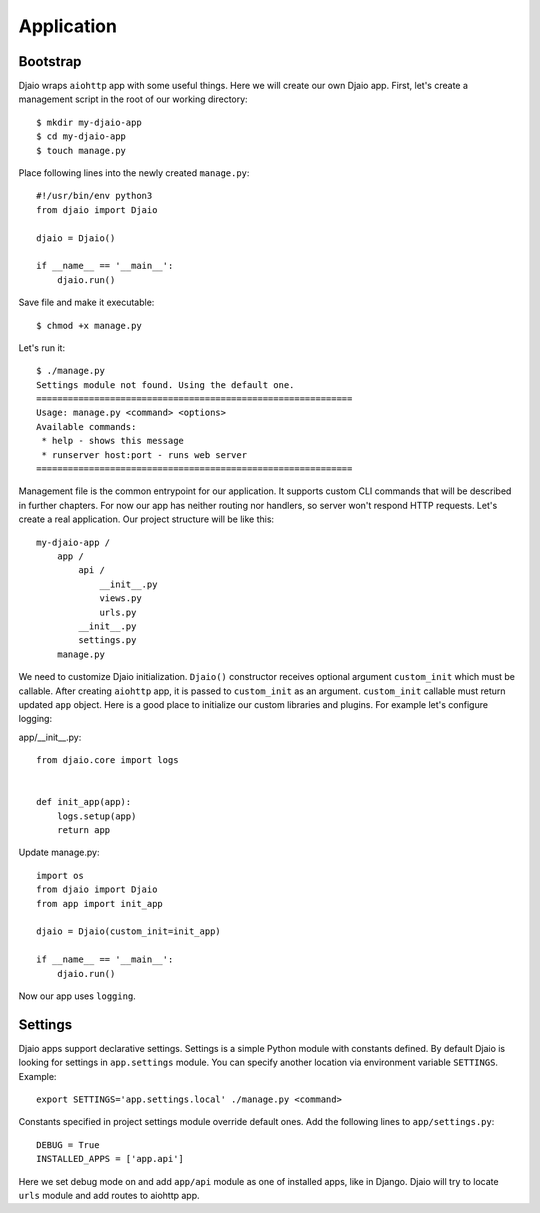 Application
===========

Bootstrap
---------

Djaio wraps ``aiohttp`` app with some useful things. Here we will create our own Djaio app.
First, let's create a management script in the root of our working directory::

    $ mkdir my-djaio-app
    $ cd my-djaio-app
    $ touch manage.py

Place following lines into the newly created ``manage.py``::

    #!/usr/bin/env python3
    from djaio import Djaio

    djaio = Djaio()

    if __name__ == '__main__':
        djaio.run()

Save file and make it executable::

    $ chmod +x manage.py

Let's run it::

    $ ./manage.py
    Settings module not found. Using the default one.
    ============================================================
    Usage: manage.py <command> <options>
    Available commands:
     * help - shows this message
     * runserver host:port - runs web server
    ============================================================

Management file is the common entrypoint for our application. It supports custom CLI commands that will be
described in further chapters. For now our app has neither routing nor handlers, so server won't respond
HTTP requests. Let's create a real application. Our project structure will be like this::

    my-djaio-app /
        app /
            api /
                __init__.py
                views.py
                urls.py
            __init__.py
            settings.py
        manage.py

We need to customize Djaio initialization. ``Djaio()`` constructor receives optional argument ``custom_init``
which must be callable. After creating ``aiohttp`` app, it is passed to ``custom_init`` as an argument.
``custom_init`` callable must return updated ``app`` object. Here is a good place to initialize our
custom libraries and plugins. For example let's configure logging:

app/__init__.py::

    from djaio.core import logs


    def init_app(app):
        logs.setup(app)
        return app

Update manage.py::

    import os
    from djaio import Djaio
    from app import init_app

    djaio = Djaio(custom_init=init_app)

    if __name__ == '__main__':
        djaio.run()

Now our app uses ``logging``.

Settings
--------

Djaio apps support declarative settings. Settings is a simple Python module with
constants defined. By default Djaio is looking for settings in ``app.settings`` module.
You can specify another location via environment variable ``SETTINGS``. Example::

    export SETTINGS='app.settings.local' ./manage.py <command>

Constants specified in project settings module override default ones.
Add the following lines to ``app/settings.py``::

    DEBUG = True
    INSTALLED_APPS = ['app.api']

Here we set debug mode on and add ``app/api`` module as one of installed apps, like in Django.
Djaio will try to locate ``urls`` module and add routes to aiohttp app.

